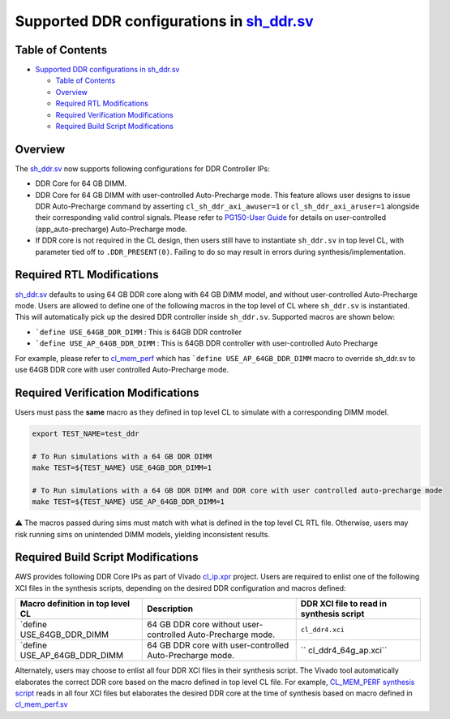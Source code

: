 .. _supported-ddr-configurations-in-sh_ddrsv:

Supported DDR configurations in `sh_ddr.sv <./../common/shell_stable/design/sh_ddr/sh_ddr.stub.sv>`__
=====================================================================================================

Table of Contents
-----------------

- `Supported DDR configurations in
  sh_ddr.sv <#supported-ddr-configurations-in-sh_ddrsv>`__

  - `Table of Contents <#table-of-contents>`__
  - `Overview <#overview>`__
  - `Required RTL Modifications <#required-rtl-modifications>`__
  - `Required Verification
    Modifications <#required-verification-modifications>`__
  - `Required Build Script
    Modifications <#required-build-script-modifications>`__

Overview
--------

The
`sh_ddr.sv <./../common/shell_stable/design/sh_ddr/sh_ddr.stub.sv>`__
now supports following configurations for DDR Controller IPs:

- DDR Core for 64 GB DIMM.
- DDR Core for 64 GB DIMM with user-controlled Auto-Precharge mode. This
  feature allows user designs to issue DDR Auto-Precharge command by
  asserting ``cl_sh_ddr_axi_awuser=1`` or ``cl_sh_ddr_axi_aruser=1``
  alongside their corresponding valid control signals. Please refer to
  `PG150-User
  Guide <https://www.xilinx.com/content/dam/xilinx/support/documents/ip_documentation/ultrascale_memory_ip/v1_4/pg150-ultrascale-memory-ip.pdf>`__
  for details on user-controlled (app_auto-precharge) Auto-Precharge
  mode.
- If DDR core is not required in the CL design, then users still have to
  instantiate ``sh_ddr.sv`` in top level CL, with parameter tied off to
  ``.DDR_PRESENT(0)``. Failing to do so may result in errors during
  synthesis/implementation.

Required RTL Modifications
--------------------------

`sh_ddr.sv <./../common/shell_stable/design/sh_ddr/sh_ddr.stub.sv>`__
defaults to using 64 GB DDR core along with 64 GB DIMM model, and
without user-controlled Auto-Precharge mode. Users are allowed to define
one of the following macros in the top level of CL where ``sh_ddr.sv``
is instantiated. This will automatically pick up the desired DDR
controller inside ``sh_ddr.sv``. Supported macros are shown below:

- :literal:`\`define USE_64GB_DDR_DIMM` : This is 64GB DDR controller
- :literal:`\`define USE_AP_64GB_DDR_DIMM` : This is 64GB DDR controller
  with user-controlled Auto Precharge

For example, please refer to
`cl_mem_perf <./../cl/examples/cl_mem_perf/design/cl_mem_perf.sv>`__
which has :literal:`\`define USE_AP_64GB_DDR_DIMM` macro to override
sh_ddr.sv to use 64GB DDR core with user controlled Auto-Precharge mode.

Required Verification Modifications
-----------------------------------

Users must pass the **same** macro as they defined in top level CL to
simulate with a corresponding DIMM model.

.. code:: bash

   export TEST_NAME=test_ddr

   # To Run simulations with a 64 GB DDR DIMM
   make TEST=${TEST_NAME} USE_64GB_DDR_DIMM=1

   # To Run simulations with a 64 GB DDR DIMM and DDR core with user controlled auto-precharge mode
   make TEST=${TEST_NAME} USE_AP_64GB_DDR_DIMM=1

⚠️ The macros passed during sims must match with what is defined in the
top level CL RTL file. Otherwise, users may risk running sims on
unintended DIMM models, yielding inconsistent results.

Required Build Script Modifications
-----------------------------------

AWS provides following DDR Core IPs as part of Vivado
`cl_ip.xpr <./../common/ip/cl_ip/cl_ip.xpr>`__ project. Users are
required to enlist one of the following XCI files in the synthesis
scripts, depending on the desired DDR configuration and macros defined:

+----------------------+----------------------+----------------------+
| Macro definition in  | Description          | DDR XCI file to read |
| top level CL         |                      | in synthesis script  |
+======================+======================+======================+
| \`define             | 64 GB DDR core       | ``cl_ddr4.xci``      |
| USE_64GB_DDR_DIMM    | without              |                      |
|                      | user-controlled      |                      |
|                      | Auto-Precharge mode. |                      |
+----------------------+----------------------+----------------------+
| \`define             | 64 GB DDR core with  | ``                   |
| USE_AP_64GB_DDR_DIMM | user-controlled      | cl_ddr4_64g_ap.xci`` |
|                      | Auto-Precharge mode. |                      |
+----------------------+----------------------+----------------------+

Alternately, users may choose to enlist all four DDR XCI files in their
synthesis script. The Vivado tool automatically elaborates the correct
DDR core based on the macro defined in top level CL file. For example,
`CL_MEM_PERF synthesis
script <./../cl/examples/cl_mem_perf/build/scripts/synth_cl_mem_perf.tcl>`__
reads in all four XCI files but elaborates the desired DDR core at the
time of synthesis based on macro defined in
`cl_mem_perf.sv <./../cl/examples/cl_mem_perf/design/cl_mem_perf.sv>`__
